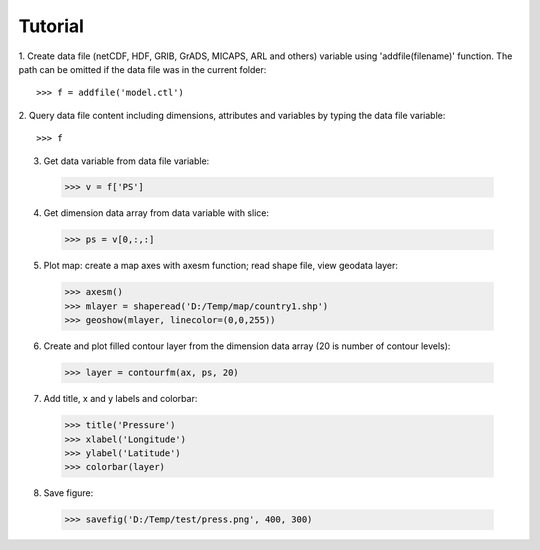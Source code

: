 .. _examples-meteoinfolab-tutorial:


**********************
Tutorial
**********************

1. Create data file (netCDF, HDF, GRIB, GrADS, MICAPS, ARL and others) variable using 
'addfile(filename)' function. The path can be omitted if the data file was in the current folder::

  >>> f = addfile('model.ctl')

2. Query data file content including dimensions, attributes and variables by typing the data file 
variable::

  >>> f

.. image:: image/milab_query_file.png

3. Get data variable from data file variable::

  >>> v = f['PS']

4. Get dimension data array from data variable with slice::

  >>> ps = v[0,:,:]

5. Plot map: create a map axes with axesm function; read shape file, view geodata layer::

  >>> axesm()
  >>> mlayer = shaperead('D:/Temp/map/country1.shp')
  >>> geoshow(mlayer, linecolor=(0,0,255))
  
.. image:: image/milab_geoshow.png

6. Create and plot filled contour layer from the dimension data array (20 is number of contour levels)::

  >>> layer = contourfm(ax, ps, 20)
  
.. image:: image/milab_contourfm.png

7. Add title, x and y labels and colorbar::

  >>> title('Pressure')
  >>> xlabel('Longitude')
  >>> ylabel('Latitude')
  >>> colorbar(layer)
  
.. image:: image/milab_title.png

8. Save figure::

  >>> savefig('D:/Temp/test/press.png', 400, 300)